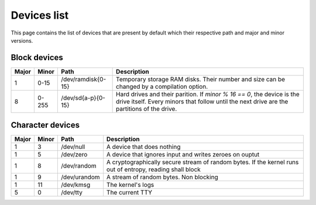Devices list
************

This page contains the list of devices that are present by default which their respective path and major and minor versions.



Block devices
=============

+-------+-------+--------------------+----------------------------------------------------------------------------------------------------------------------------------------------------------------------+
| Major | Minor | Path               | Description                                                                                                                                                          |
+=======+=======+====================+======================================================================================================================================================================+
| 1     | 0-15  | /dev/ramdisk{0-15} | Temporary storage RAM disks. Their number and size can be changed by a compilation option.                                                                           |
+-------+-------+--------------------+----------------------------------------------------------------------------------------------------------------------------------------------------------------------+
| 8     | 0-255 | /dev/sd{a-p}{0-15} | Hard drives and their parition. If `minor % 16 == 0`, the device is the drive itself. Every minors that follow until the next drive are the partitions of the drive. |
+-------+-------+--------------------+----------------------------------------------------------------------------------------------------------------------------------------------------------------------+



Character devices
=================

+-------+-------+--------------------+-----------------------------------------------------------------------------------------------------------+
| Major | Minor | Path               | Description                                                                                               |
+=======+=======+====================+===========================================================================================================+
| 1     | 3     | /dev/null          | A device that does nothing                                                                                |
+-------+-------+--------------------+-----------------------------------------------------------------------------------------------------------+
| 1     | 5     | /dev/zero          | A device that ignores input and writes zeroes on ouptut                                                   |
+-------+-------+--------------------+-----------------------------------------------------------------------------------------------------------+
| 1     | 8     | /dev/random        | A cryptographically secure stream of random bytes. If the kernel runs out of entropy, reading shall block |
+-------+-------+--------------------+-----------------------------------------------------------------------------------------------------------+
| 1     | 9     | /dev/urandom       | A stream of random bytes. Non blocking                                                                    |
+-------+-------+--------------------+-----------------------------------------------------------------------------------------------------------+
| 1     | 11    | /dev/kmsg          | The kernel's logs                                                                                         |
+-------+-------+--------------------+-----------------------------------------------------------------------------------------------------------+
| 5     | 0     | /dev/tty           | The current TTY                                                                                           |
+-------+-------+--------------------+-----------------------------------------------------------------------------------------------------------+

